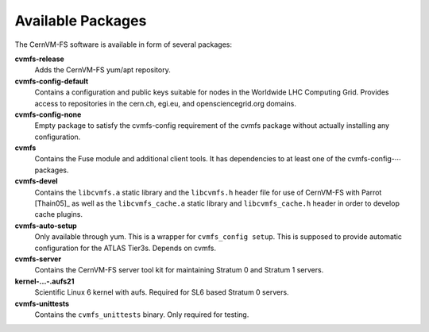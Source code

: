 .. _apx_rpms:

Available Packages
==================

The CernVM-FS software is available in form of several packages:

**cvmfs-release**
    Adds the CernVM-FS yum/apt repository.

**cvmfs-config-default**
    Contains a configuration and public keys suitable for nodes in the
    Worldwide LHC Computing Grid. Provides access to repositories in the
    cern.ch, egi.eu, and opensciencegrid.org domains.

**cvmfs-config-none**
    Empty package to satisfy the cvmfs-config requirement of the cvmfs
    package without actually installing any configuration.

**cvmfs**
    Contains the Fuse module and additional client tools. It has
    dependencies to at least one of the cvmfs-config-\ :math:`\cdots`
    packages.

**cvmfs-devel**
    Contains the ``libcvmfs.a`` static library and the ``libcvmfs.h``
    header file for use of CernVM-FS with Parrot [Thain05]_ as well as the
    ``libcvmfs_cache.a`` static library and ``libcvmfs_cache.h`` header in order
    to develop cache plugins.

**cvmfs-auto-setup**
    Only available through yum. This is a wrapper for
    ``cvmfs_config setup``. This is supposed to provide automatic
    configuration for the ATLAS Tier3s. Depends on cvmfs.

**cvmfs-server**
    Contains the CernVM-FS server tool kit for maintaining Stratum 0 and
    Stratum 1 servers.

**kernel-...-.aufs21**
    Scientific Linux 6 kernel with aufs. Required for SL6 based
    Stratum 0 servers.

**cvmfs-unittests**
    Contains the ``cvmfs_unittests`` binary. Only required for testing.

